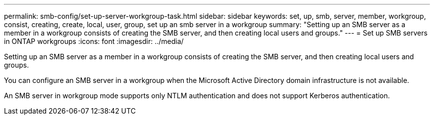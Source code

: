 ---
permalink: smb-config/set-up-server-workgroup-task.html
sidebar: sidebar
keywords: set, up, smb, server, member, workgroup, consist, creating, create, local, user, group, set up an smb server in a workgroup
summary: "Setting up an SMB server as a member in a workgroup consists of creating the SMB server, and then creating local users and groups."
---
= Set up SMB servers in ONTAP workgroups 
:icons: font
:imagesdir: ../media/

[.lead]
Setting up an SMB server as a member in a workgroup consists of creating the SMB server, and then creating local users and groups.

You can configure an SMB server in a workgroup when the Microsoft Active Directory domain infrastructure is not available.

An SMB server in workgroup mode supports only NTLM authentication and does not support Kerberos authentication.

// 2025 Apr 30, ONTAPDOC-2981